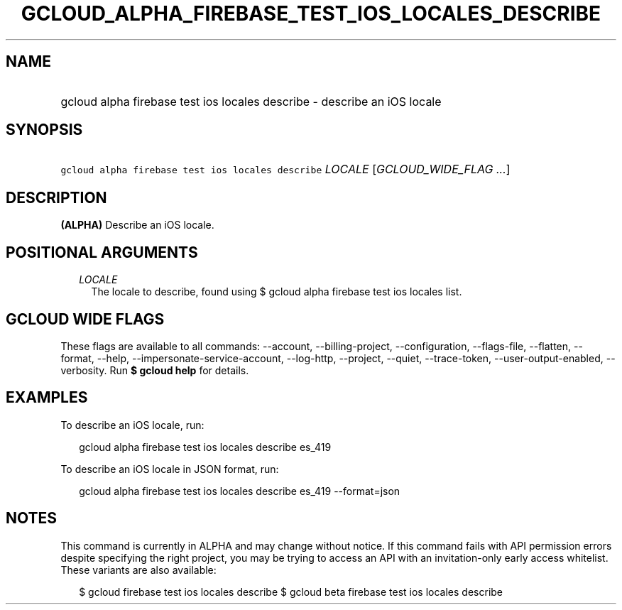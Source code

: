
.TH "GCLOUD_ALPHA_FIREBASE_TEST_IOS_LOCALES_DESCRIBE" 1



.SH "NAME"
.HP
gcloud alpha firebase test ios locales describe \- describe an iOS locale



.SH "SYNOPSIS"
.HP
\f5gcloud alpha firebase test ios locales describe\fR \fILOCALE\fR [\fIGCLOUD_WIDE_FLAG\ ...\fR]



.SH "DESCRIPTION"

\fB(ALPHA)\fR Describe an iOS locale.



.SH "POSITIONAL ARGUMENTS"

.RS 2m
.TP 2m
\fILOCALE\fR
The locale to describe, found using $ gcloud alpha firebase test ios locales
list.


.RE
.sp

.SH "GCLOUD WIDE FLAGS"

These flags are available to all commands: \-\-account, \-\-billing\-project,
\-\-configuration, \-\-flags\-file, \-\-flatten, \-\-format, \-\-help,
\-\-impersonate\-service\-account, \-\-log\-http, \-\-project, \-\-quiet,
\-\-trace\-token, \-\-user\-output\-enabled, \-\-verbosity. Run \fB$ gcloud
help\fR for details.



.SH "EXAMPLES"

To describe an iOS locale, run:

.RS 2m
gcloud alpha firebase test ios locales describe es_419
.RE

To describe an iOS locale in JSON format, run:

.RS 2m
gcloud alpha firebase test ios locales describe es_419 \-\-format=json
.RE



.SH "NOTES"

This command is currently in ALPHA and may change without notice. If this
command fails with API permission errors despite specifying the right project,
you may be trying to access an API with an invitation\-only early access
whitelist. These variants are also available:

.RS 2m
$ gcloud firebase test ios locales describe
$ gcloud beta firebase test ios locales describe
.RE


